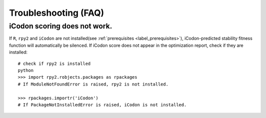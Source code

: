 Troubleshooting (FAQ)
***********************

-------------------------------
iCodon scoring does not work.
-------------------------------

If ``R``, ``rpy2`` and ``iCodon`` are not installed(see :ref:`prerequisites <label_prerequisites>`), iCodon-predicted stability fitness function will automatically be silenced.
If iCodon score does not appear in the optimization report, check if they are installed::
    # check if rpy2 is installed
    python
    >>> import rpy2.robjects.packages as rpackages
    # If ModuleNotFoundError is raised, rpy2 is not installed.

    >>> rpackages.importr('iCodon')
    # If PackageNotInstalledError is raised, iCodon is not installed.



